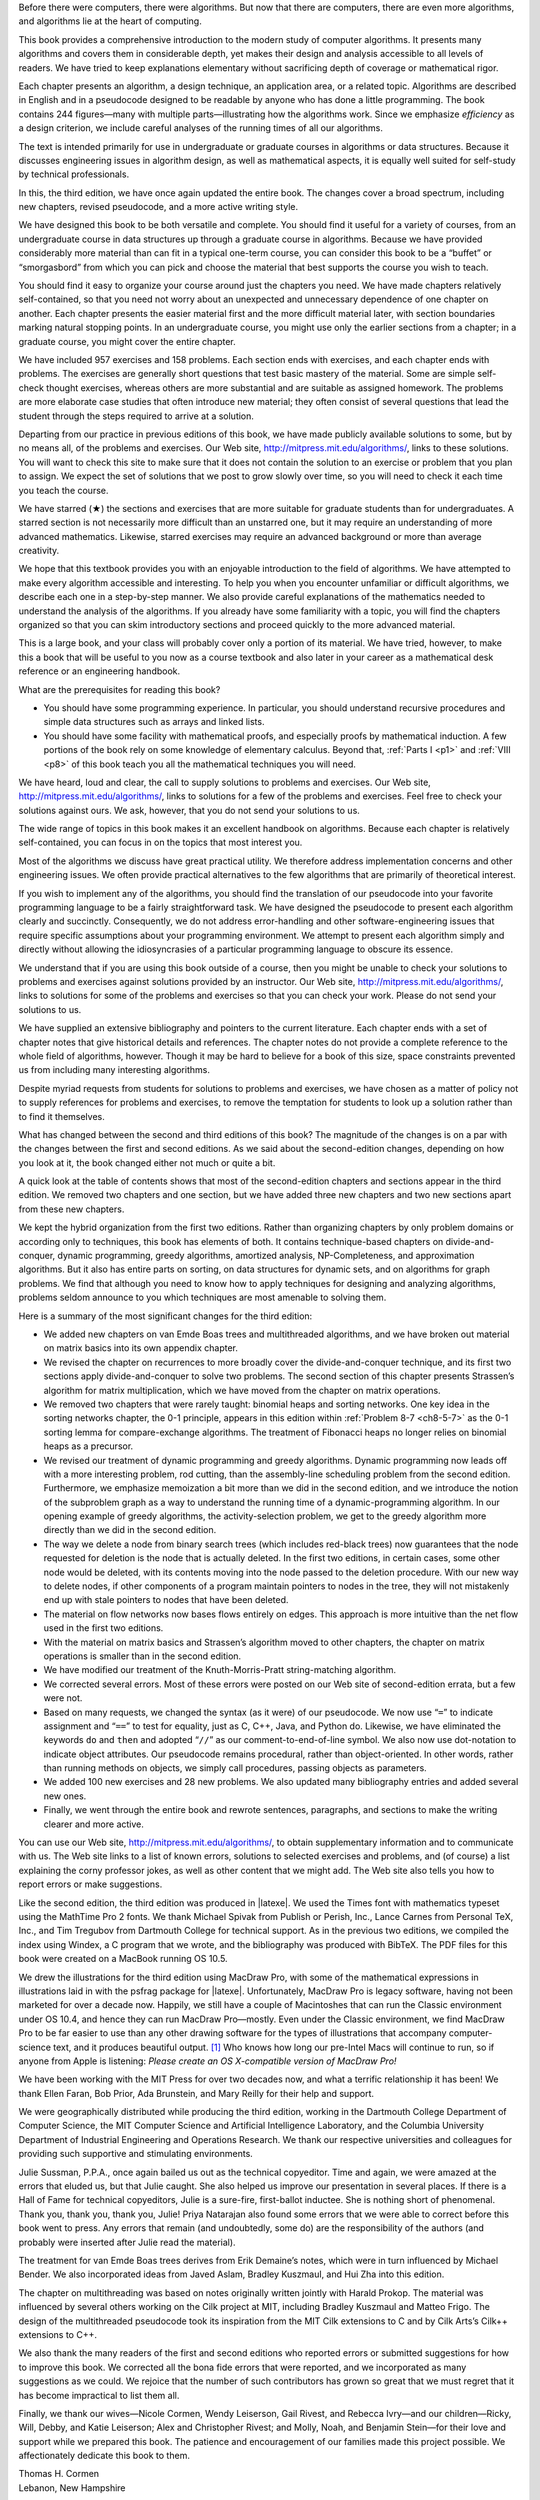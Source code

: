 .. rst-class:: chap

    :raw-latex:`\chapter{` Preface :raw-latex:`}`

Before there were computers, there were algorithms. But now that there are
computers, there are even more algorithms, and algorithms lie at the heart of
computing.

This book provides a comprehensive introduction to the modern study of computer
algorithms. It presents many algorithms and covers them in considerable depth,
yet makes their design and analysis accessible to all levels of readers. We
have tried to keep explanations elementary without sacrificing depth of
coverage or mathematical rigor.

Each chapter presents an algorithm, a design technique, an application area, or
a related topic. Algorithms are described in English and in a pseudocode
designed to be readable by anyone who has done a little programming. The book
contains 244 figures—many with multiple parts—illustrating how the algorithms
work. Since we emphasize *efficiency* as a design criterion, we include careful
analyses of the running times of all our algorithms.

The text is intended primarily for use in undergraduate or graduate courses in
algorithms or data structures. Because it discusses engineering issues in
algorithm design, as well as mathematical aspects, it is equally well suited
for self-study by technical professionals.

In this, the third edition, we have once again updated the entire book. The
changes cover a broad spectrum, including new chapters, revised pseudocode, and
a more active writing style.

.. rst-class:: subsubsec

    :raw-latex:`\paragraph{` To the teacher :raw-latex:`}`

We have designed this book to be both versatile and complete. You should find
it useful for a variety of courses, from an undergraduate course in data
structures up through a graduate course in algorithms. Because we have provided
considerably more material than can fit in a typical one-term course, you can
consider this book to be a “buffet” or “smorgasbord” from which you can pick
and choose the material that best supports the course you wish to teach.

You should find it easy to organize your course around just the chapters you
need. We have made chapters relatively self-contained, so that you need not
worry about an unexpected and unnecessary dependence of one chapter on another.
Each chapter presents the easier material first and the more difficult material
later, with section boundaries marking natural stopping points. In an
undergraduate course, you might use only the earlier sections from a chapter;
in a graduate course, you might cover the entire chapter.

We have included 957 exercises and 158 problems. Each section ends with
exercises, and each chapter ends with problems. The exercises are generally
short questions that test basic mastery of the material. Some are simple
self-check thought exercises, whereas others are more substantial and are
suitable as assigned homework. The problems are more elaborate case studies
that often introduce new material; they often consist of several questions that
lead the student through the steps required to arrive at a solution.

Departing from our practice in previous editions of this book, we have made
publicly available solutions to some, but by no means all, of the problems and
exercises. Our Web site, http://mitpress.mit.edu/algorithms/, links to these
solutions. You will want to check this site to make sure that it does not
contain the solution to an exercise or problem that you plan to assign. We
expect the set of solutions that we post to grow slowly over time, so you will
need to check it each time you teach the course.

We have starred (★) the sections and exercises that are more suitable for
graduate students than for undergraduates. A starred section is not necessarily
more difficult than an unstarred one, but it may require an understanding of
more advanced mathematics. Likewise, starred exercises may require an advanced
background or more than average creativity.

.. rst-class:: subsubsec

    :raw-latex:`\paragraph{` To the student :raw-latex:`}`

We hope that this textbook provides you with an enjoyable introduction to the
field of algorithms. We have attempted to make every algorithm accessible and
interesting. To help you when you encounter unfamiliar or difficult algorithms,
we describe each one in a step-by-step manner. We also provide careful
explanations of the mathematics needed to understand the analysis of the
algorithms. If you already have some familiarity with a topic, you will find
the chapters organized so that you can skim introductory sections and proceed
quickly to the more advanced material.

This is a large book, and your class will probably cover only a portion of its
material. We have tried, however, to make this a book that will be useful to
you now as a course textbook and also later in your career as a mathematical
desk reference or an engineering handbook.

.. compound::

    What are the prerequisites for reading this book?

    * You should have some programming experience. In particular, you should
      understand recursive procedures and simple data structures such as arrays
      and linked lists.

    * You should have some facility with mathematical proofs, and especially
      proofs by mathematical induction. A few portions of the book rely on some
      knowledge of elementary calculus. Beyond that, :ref:`Parts I <p1>` and
      :ref:`VIII <p8>` of this book teach you all the mathematical techniques
      you will need.

We have heard, loud and clear, the call to supply solutions to problems and
exercises. Our Web site, http://mitpress.mit.edu/algorithms/, links to
solutions for a few of the problems and exercises. Feel free to check your
solutions against ours. We ask, however, that you do not send your solutions to
us.

.. rst-class:: subsubsec

    :raw-latex:`\paragraph{` To the professional :raw-latex:`}`

The wide range of topics in this book makes it an excellent handbook on
algorithms. Because each chapter is relatively self-contained, you can focus in
on the topics that most interest you.

Most of the algorithms we discuss have great practical utility. We therefore
address implementation concerns and other engineering issues. We often provide
practical alternatives to the few algorithms that are primarily of theoretical
interest.

If you wish to implement any of the algorithms, you should find the translation
of our pseudocode into your favorite programming language to be a fairly
straightforward task. We have designed the pseudocode to present each algorithm
clearly and succinctly. Consequently, we do not address error-handling and
other software-engineering issues that require specific assumptions about your
programming environment. We attempt to present each algorithm simply and
directly without allowing the idiosyncrasies of a particular programming
language to obscure its essence.

We understand that if you are using this book outside of a course, then you
might be unable to check your solutions to problems and exercises against
solutions provided by an instructor. Our Web site,
http://mitpress.mit.edu/algorithms/, links to solutions for some of the
problems and exercises so that you can check your work. Please do not send your
solutions to us.

.. rst-class:: subsubsec

    :raw-latex:`\paragraph{` To our colleagues :raw-latex:`}`

We have supplied an extensive bibliography and pointers to the current
literature. Each chapter ends with a set of chapter notes that give historical
details and references. The chapter notes do not provide a complete reference
to the whole field of algorithms, however. Though it may be hard to believe for
a book of this size, space constraints prevented us from including many
interesting algorithms.

Despite myriad requests from students for solutions to problems and exercises,
we have chosen as a matter of policy not to supply references for problems and
exercises, to remove the temptation for students to look up a solution rather
than to find it themselves.

.. rst-class:: subsubsec

    :raw-latex:`\paragraph{` Changes for the third edition :raw-latex:`}`

What has changed between the second and third editions of this book? The
magnitude of the changes is on a par with the changes between the first and
second editions. As we said about the second-edition changes, depending on how
you look at it, the book changed either not much or quite a bit.

A quick look at the table of contents shows that most of the second-edition
chapters and sections appear in the third edition. We removed two chapters and
one section, but we have added three new chapters and two new sections apart
from these new chapters.

We kept the hybrid organization from the first two editions. Rather than
organizing chapters by only problem domains or according only to techniques,
this book has elements of both. It contains technique-based chapters on
divide-and-conquer, dynamic programming, greedy algorithms, amortized analysis,
NP-Completeness, and approximation algorithms. But it also has entire parts on
sorting, on data structures for dynamic sets, and on algorithms for graph
problems. We find that although you need to know how to apply techniques for
designing and analyzing algorithms, problems seldom announce to you which
techniques are most amenable to solving them.

.. compound::

    Here is a summary of the most significant changes for the third edition:
    
    * We added new chapters on van Emde Boas trees and multithreaded
      algorithms, and we have broken out material on matrix basics into its own
      appendix chapter.

    * We revised the chapter on recurrences to more broadly cover the
      divide-and-conquer technique, and its first two sections apply
      divide-and-conquer to solve two problems. The second section of this
      chapter presents Strassen’s algorithm for matrix multiplication, which we
      have moved from the chapter on matrix operations.

    * We removed two chapters that were rarely taught: binomial heaps and
      sorting networks. One key idea in the sorting networks chapter, the 0-1
      principle, appears in this edition within :ref:`Problem 8-7 <ch8-5-7>` as
      the 0-1 sorting lemma for compare-exchange algorithms. The treatment of
      Fibonacci heaps no longer relies on binomial heaps as a precursor.

    * We revised our treatment of dynamic programming and greedy algorithms.
      Dynamic programming now leads off with a more interesting problem, rod
      cutting, than the assembly-line scheduling problem from the second
      edition. Furthermore, we emphasize memoization a bit more than we did in
      the second edition, and we introduce the notion of the subproblem graph
      as a way to understand the running time of a dynamic-programming
      algorithm. In our opening example of greedy algorithms, the
      activity-selection problem, we get to the greedy algorithm more directly
      than we did in the second edition.

    * The way we delete a node from binary search trees (which includes
      red-black trees) now guarantees that the node requested for deletion is
      the node that is actually deleted. In the first two editions, in certain
      cases, some other node would be deleted, with its contents moving into
      the node passed to the deletion procedure. With our new way to delete
      nodes, if other components of a program maintain pointers to nodes in the
      tree, they will not mistakenly end up with stale pointers to nodes that
      have been deleted.
    
    * The material on flow networks now bases flows entirely on edges. This
      approach is more intuitive than the net flow used in the first two
      editions.

    * With the material on matrix basics and Strassen’s algorithm moved to
      other chapters, the chapter on matrix operations is smaller than in the
      second edition.
    
    * We have modified our treatment of the Knuth-Morris-Pratt string-matching
      algorithm.
    
    * We corrected several errors. Most of these errors were posted on our Web
      site of second-edition errata, but a few were not.
    
    * Based on many requests, we changed the syntax (as it were) of our
      pseudocode. We now use “``=``” to indicate assignment and
      “``==``” to test for equality, just as C, C++, Java, and Python do.
      Likewise, we have eliminated the keywords ``do`` and
      ``then`` and adopted “``//``” as our
      comment-to-end-of-line symbol. We also now use dot-notation to indicate
      object attributes. Our pseudocode remains procedural, rather than
      object-oriented. In other words, rather than running methods on objects,
      we simply call procedures, passing objects as parameters.

    * We added 100 new exercises and 28 new problems. We also updated many
      bibliography entries and added several new ones.
    
    * Finally, we went through the entire book and rewrote sentences,
      paragraphs, and sections to make the writing clearer and more active.

.. rst-class:: subsubsec

    :raw-latex:`\paragraph{` Website site :raw-latex:`}`

You can use our Web site, http://mitpress.mit.edu/algorithms/, to obtain
supplementary information and to communicate with us. The Web site links to a
list of known errors, solutions to selected exercises and problems, and (of
course) a list explaining the corny professor jokes, as well as other content
that we might add. The Web site also tells you how to report errors or make
suggestions.

.. rst-class:: subsubsec

    :raw-latex:`\paragraph{` How we produced this book :raw-latex:`}`

Like the second edition, the third edition was produced in |latexe|. We used the
Times font with mathematics typeset using the MathTime Pro 2 fonts. We thank
Michael Spivak from Publish or Perish, Inc., Lance Carnes from Personal TeX,
Inc., and Tim Tregubov from Dartmouth College for technical support. As in the
previous two editions, we compiled the index using Windex, a C program that we
wrote, and the bibliography was produced with BibTeX. The PDF files for this
book were created on a MacBook running OS 10.5.

We drew the illustrations for the third edition using MacDraw Pro, with some
of the mathematical expressions in illustrations laid in with the psfrag
package for |latexe|. Unfortunately, MacDraw Pro is legacy software, having not
been marketed for over a decade now. Happily, we still have a couple of
Macintoshes that can run the Classic environment under OS 10.4, and hence they
can run MacDraw Pro—mostly. Even under the Classic environment, we find MacDraw
Pro to be far easier to use than any other drawing software for the types of
illustrations that accompany computer-science text, and it produces beautiful
output. [1]_ Who knows how long our pre-Intel Macs will continue to run, so if
anyone from Apple is listening: *Please create an OS X-compatible version of
MacDraw Pro!*

.. rst-class:: subsubsec

    :raw-latex:`\paragraph{` Acknowledgments for the third edition :raw-latex:`}`

We have been working with the MIT Press for over two decades now, and what a
terrific relationship it has been! We thank Ellen Faran, Bob Prior,
Ada Brunstein, and Mary Reilly for their help and support.

We were geographically distributed while producing the third edition, working
in the Dartmouth College Department of Computer Science, the MIT Computer
Science and Artificial Intelligence Laboratory, and the Columbia University
Department of Industrial Engineering and Operations Research. We thank our
respective universities and colleagues for providing such supportive and
stimulating environments.

Julie Sussman, P.P.A., once again bailed us out as the technical copyeditor.
Time and again, we were amazed at the errors that eluded us, but that Julie
caught. She also helped us improve our presentation in several places. If there
is a Hall of Fame for technical copyeditors, Julie is a sure-fire, first-ballot
inductee. She is nothing short of phenomenal. Thank you, thank you, thank you,
Julie! Priya Natarajan also found some errors that we were able to correct
before this book went to press. Any errors that remain (and undoubtedly, some
do) are the responsibility of the authors (and probably were inserted after
Julie read the material).

The treatment for van Emde Boas trees derives from Erik Demaine’s notes, which
were in turn influenced by Michael Bender. We also incorporated ideas from
Javed Aslam, Bradley Kuszmaul, and Hui Zha into this edition.

The chapter on multithreading was based on notes originally written jointly
with Harald Prokop. The material was influenced by several others working on
the Cilk project at MIT, including Bradley Kuszmaul and Matteo Frigo. The
design of the multithreaded pseudocode took its inspiration from the MIT Cilk
extensions to C and by Cilk Arts’s Cilk++ extensions to C++.

We also thank the many readers of the first and second editions who reported
errors or submitted suggestions for how to improve this book. We corrected all
the bona fide errors that were reported, and we incorporated as many
suggestions as we could. We rejoice that the number of such contributors has
grown so great that we must regret that it has become impractical to list them
all.

Finally, we thank our wives—Nicole Cormen, Wendy Leiserson, Gail Rivest, and
Rebecca Ivry—and our children—Ricky, Will, Debby, and Katie Leiserson; Alex and
Christopher Rivest; and Molly, Noah, and Benjamin Stein—for their love and
support while we prepared this book. The patience and encouragement of our
families made this project possible. We affectionately dedicate this book to
them.

| Thomas H. Cormen
| Lebanon, New Hampshire
|
| Charles E. Leiserson
| Cambridge, Massachusetts
|
| Ronald L. Rivest
| Cambridge, Massachusetts
|
| Clifford Stein
| New York, New York
|
| February 2009


.. rubric:: Footnotes

.. [1] We investigated several drawing programs that run under Mac OS X, but
   all had significant shortcomings compared with MacDraw Pro. We briefly
   attempted to produce the illustrations for this book with a different, well
   known drawing program. We found that it took at least five times as long to
   produce each illustration as it took with MacDraw Pro, and the resulting
   illustrations did not look as good. Hence the decision to revert to MacDraw
   Pro running on older Macintoshes.
